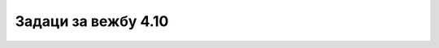 Задаци за вежбу 4.10
====================

.. questionnote::

    **1. задатак**

    Направи HTML документ којим ћеш применити тагове приказане у лекцији.

.. questionnote::

    **2. задатак**

    Документ из претходног задатка преради у језику Markdown.

.. questionnote::

    **3. задатак**

    Документ из претходног задатка преради у језику Wikitext.

.. questionnote::

    **4. задатак**

    Иди на сајт `Википедија:Песак <https://sr.wikipedia.org/wiki/%D0%92%D0%B8%D0%BA%D0%B8%D0%BF%D0%B5%D0%B4%D0%B8%D1%98%D0%B0:%D0%9F%D0%B5%D1%81%D0%B0%D0%BA>`_ и проучи како се праве текстови на Википедији. Направи неки пример.
